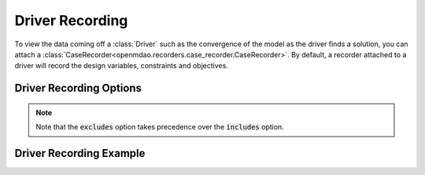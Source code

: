 .. _driver_options:

*****************
Driver Recording
*****************

To view the data coming off a :class:`Driver` such as the convergence of the model as the driver
finds a solution, you can attach a :class:`CaseRecorder<openmdao.recorders.case_recorder.CaseRecorder>`.
By default, a recorder attached to a driver will record the design variables, constraints and
objectives.

Driver Recording Options
^^^^^^^^^^^^^^^^^^^^^^^^
.. embed-options::
    openmdao.core.driver
    Driver
    recording_options

.. note::
    Note that the :code:`excludes` option takes precedence over the :code:`includes` option.

Driver Recording Example
^^^^^^^^^^^^^^^^^^^^^^^^
.. embed-code::
    openmdao.recorders.tests.test_sqlite_recorder.TestFeatureSqliteRecorder.test_feature_driver_options
    :layout: interleave
